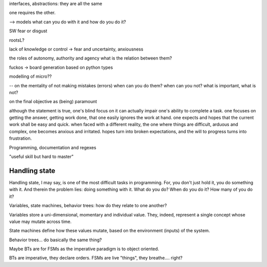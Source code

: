 
interfaces, abstractions: they are all the same

one requires the other.

--> models
what can you do with it
and how do you do it?






SW fear or disgust

rootsL?

lack of knowledge or control -> fear and uncertainty, anxiousness


the roles of autonomy, authority and agency
what is the relation between them?








fuckos -> board generation based on python types



modelling of micro??




-- on the mentality of not making mistakes (errors)
when can you do them?
when can you not?
what is important, what is not?










on the final objective as (being) paramount

although the statement is true, one's blind focus on it can actually impair one's ability to complete a task.
one focuses on getting the answer, getting work done, that one easily ignores the work at hand.
one expects and hopes that the current work shall be easy and quick.
when faced with a different reality, the one where things are difficult, arduous and complex, one becomes anxious and irritated.
hopes turn into broken expectations, and the will to progress turns into frustration.








Programming, documentation and regexes

"useful skill but hard to master"








Handling state
--------------

Handling state, I may say, is one of the most difficult tasks in programming.
For, you don't just hold it, you do something with it.
And therein the problem lies: doing something with it.
What do you do?
When do you do it?
How many of you do it?


Variables, state machines, behavior trees: how do they relate to one another?

Variables store a uni-dimensional, momentary and individual value.
They, indeed, represent a single concept whose value may mutate across time.

State machines define how these values mutate, based on the environment (inputs) of the system.

Behavior trees... do basically the same thing?

Maybe BTs are for FSMs as the imperative paradigm is to object oriented.

BTs are imperative, they declare orders.
FSMs are live "things", they breathe.... right?

